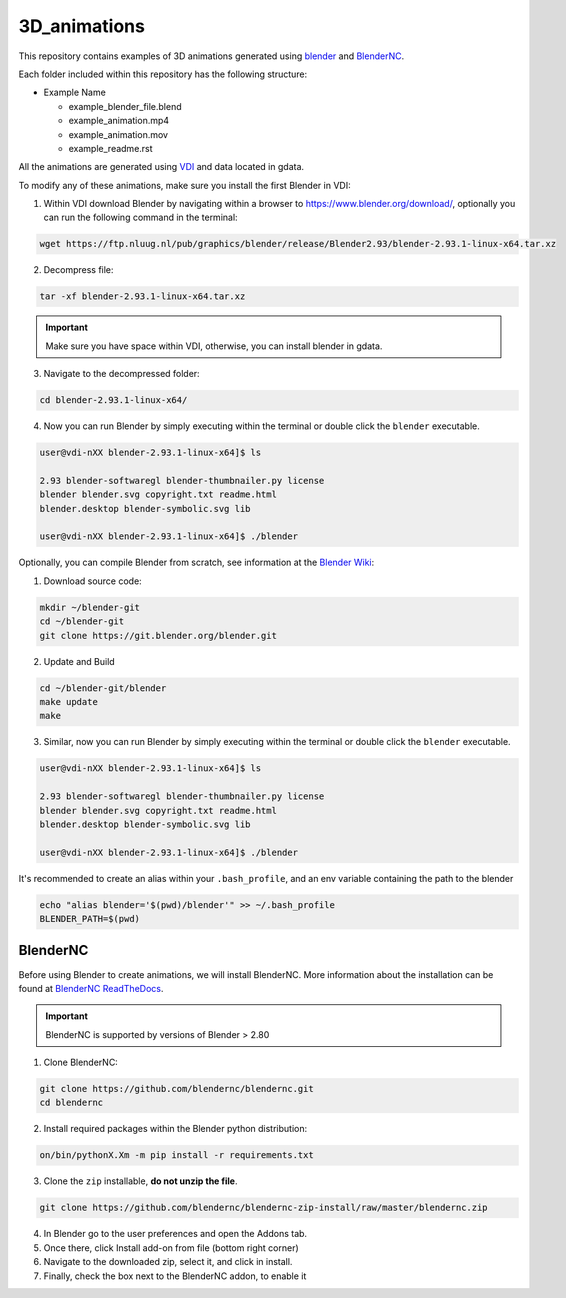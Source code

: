 =============
3D_animations
=============

This repository contains examples of 3D animations generated using `blender <https://www.blender.org>`_ and `BlenderNC <https://github.com/blendernc/blendernc>`_. 

Each folder included within this repository has the following structure:

- Example Name
 
  * example_blender_file.blend
  * example_animation.mp4 
  * example_animation.mov
  * example_readme.rst

All the animations are generated using `VDI <https://nci.org.au>`_ and data located in gdata.

To modify any of these animations, make sure you install the first Blender in VDI:

1. Within VDI download Blender by navigating within a browser to https://www.blender.org/download/, optionally you can run the following command in the terminal:

.. code-block:: bash

    wget https://ftp.nluug.nl/pub/graphics/blender/release/Blender2.93/blender-2.93.1-linux-x64.tar.xz

2. Decompress file:

.. code-block:: bash

    tar -xf blender-2.93.1-linux-x64.tar.xz

.. important:: Make sure you have space within VDI, otherwise, you can install blender in gdata. 

3. Navigate to the decompressed folder:

.. code-block:: bash

    cd blender-2.93.1-linux-x64/

4. Now you can run Blender by simply executing within the terminal or double click the ``blender`` executable.

.. code-block:: bash

    user@vdi-nXX blender-2.93.1-linux-x64]$ ls

    2.93 blender-softwaregl blender-thumbnailer.py license
    blender blender.svg copyright.txt readme.html
    blender.desktop blender-symbolic.svg lib

    user@vdi-nXX blender-2.93.1-linux-x64]$ ./blender


Optionally, you can compile Blender from scratch, see information at the `Blender Wiki <https://wiki.blender.org/wiki/Building_Blender/Linux/Ubuntu>`_:

1. Download source code:

.. code-block:: bash

    mkdir ~/blender-git
    cd ~/blender-git
    git clone https://git.blender.org/blender.git

2. Update and Build 

.. code-block:: bash

    cd ~/blender-git/blender
    make update
    make

3. Similar, now you can run Blender by simply executing within the terminal or double click the ``blender`` executable.

.. code-block:: bash

    user@vdi-nXX blender-2.93.1-linux-x64]$ ls

    2.93 blender-softwaregl blender-thumbnailer.py license
    blender blender.svg copyright.txt readme.html
    blender.desktop blender-symbolic.svg lib

    user@vdi-nXX blender-2.93.1-linux-x64]$ ./blender


It's recommended to create an alias within your ``.bash_profile``, and an env variable containing the path to the blender

.. code-block:: bash

    echo "alias blender='$(pwd)/blender'" >> ~/.bash_profile
    BLENDER_PATH=$(pwd)

BlenderNC
=========

Before using Blender to create animations, we will install BlenderNC. More information about the installation can be found at `BlenderNC ReadTheDocs <https://blendernc.readthedocs.io/en/latest/install.html>`_.

.. important:: BlenderNC is supported by versions of Blender > 2.80

1. Clone BlenderNC:

.. code-block:: bash

    git clone https://github.com/blendernc/blendernc.git
    cd blendernc


2. Install required packages within the Blender python distribution:

.. code-block:: bash

    on/bin/pythonX.Xm -m pip install -r requirements.txt

3. Clone the ``zip`` installable, **do not unzip the file**. 

.. code-block:: bash

    git clone https://github.com/blendernc/blendernc-zip-install/raw/master/blendernc.zip


4. In Blender go to the user preferences and open the Addons tab.

5. Once there, click Install add-on from file (bottom right corner)

6. Navigate to the downloaded zip, select it, and click in install.

7. Finally, check the box next to the BlenderNC addon, to enable it